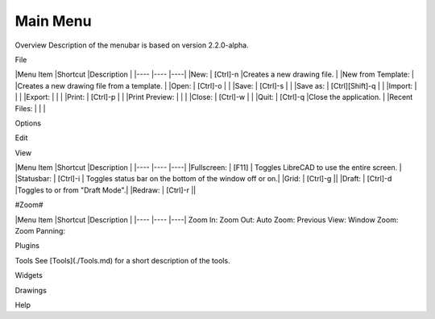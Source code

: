 .. _menu: 

Main Menu
---------

Overview
Description of the menubar is based on version 2.2.0-alpha.

File

|Menu Item |Shortcut |Description |
|---- |---- |----|
|New: | [Ctrl]-n |Creates a new drawing file. |
|New from Template: |                 |Creates a new drawing file from a template. |
|Open: | [Ctrl]-o | |
|Save: | [Ctrl]-s | |
|Save as: | [Ctrl][Shift]-q | |
|Import: | | |
|Export: | | |
|Print: | [Ctrl]-p | |
|Print Preview: | | |
|Close: | [Ctrl]-w | |
|Quit: | [Ctrl]-q |Close the application. |
|Recent Files: | | |

Options

Edit

View

|Menu Item |Shortcut |Description |
|---- |---- |----|
|Fullscreen: | [F11] | Toggles LibreCAD to use the entire screen. |
|Statusbar: | [Ctrl]-i | Toggles status bar on the bottom of the window off or on.|
|Grid: | [Ctrl]-g ||
|Draft: | [Ctrl]-d |Toggles to or from "Draft Mode".|
|Redraw: | [Ctrl]-r ||

#Zoom#

|Menu Item |Shortcut |Description |
|---- |---- |----|
Zoom In: 
Zoom Out: 
Auto Zoom: 
Previous View: 
Window Zoom:
Zoom Panning: 

Plugins

Tools
See [Tools](./Tools.md) for a short description of the tools.

Widgets

Drawings

Help
